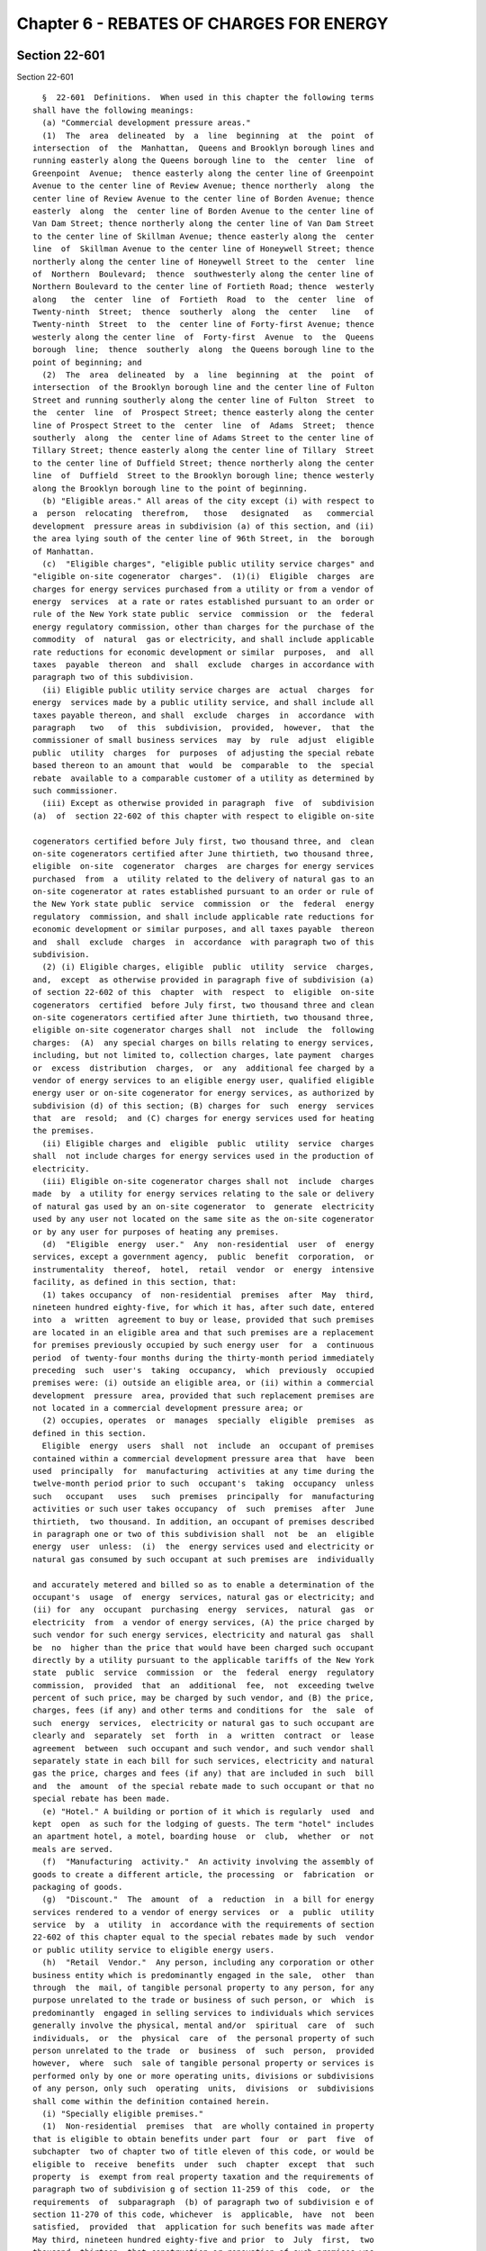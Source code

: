 Chapter 6 - REBATES OF CHARGES FOR ENERGY
=========================================

Section 22-601
--------------

Section 22-601 ::    
        
     
        §  22-601  Definitions.  When used in this chapter the following terms
      shall have the following meanings:
        (a) "Commercial development pressure areas."
        (1)  The  area  delineated  by  a  line  beginning  at  the  point  of
      intersection  of  the  Manhattan,  Queens and Brooklyn borough lines and
      running easterly along the Queens borough line to  the  center  line  of
      Greenpoint  Avenue;  thence easterly along the center line of Greenpoint
      Avenue to the center line of Review Avenue; thence northerly  along  the
      center line of Review Avenue to the center line of Borden Avenue; thence
      easterly  along  the  center line of Borden Avenue to the center line of
      Van Dam Street; thence northerly along the center line of Van Dam Street
      to the center line of Skillman Avenue; thence easterly along the  center
      line  of  Skillman Avenue to the center line of Honeywell Street; thence
      northerly along the center line of Honeywell Street to the  center  line
      of  Northern  Boulevard;  thence  southwesterly along the center line of
      Northern Boulevard to the center line of Fortieth Road; thence  westerly
      along   the  center  line  of  Fortieth  Road  to  the  center  line  of
      Twenty-ninth  Street;  thence  southerly  along  the  center   line   of
      Twenty-ninth  Street  to  the  center line of Forty-first Avenue; thence
      westerly along the center line  of  Forty-first  Avenue  to  the  Queens
      borough  line;  thence  southerly  along  the Queens borough line to the
      point of beginning; and
        (2)  The  area  delineated  by  a  line  beginning  at  the  point  of
      intersection  of the Brooklyn borough line and the center line of Fulton
      Street and running southerly along the center line of Fulton  Street  to
      the  center  line  of  Prospect Street; thence easterly along the center
      line of Prospect Street to the  center  line  of  Adams  Street;  thence
      southerly  along  the  center line of Adams Street to the center line of
      Tillary Street; thence easterly along the center line of Tillary  Street
      to the center line of Duffield Street; thence northerly along the center
      line  of  Duffield  Street to the Brooklyn borough line; thence westerly
      along the Brooklyn borough line to the point of beginning.
        (b) "Eligible areas." All areas of the city except (i) with respect to
      a  person  relocating  therefrom,   those   designated   as   commercial
      development  pressure areas in subdivision (a) of this section, and (ii)
      the area lying south of the center line of 96th Street, in  the  borough
      of Manhattan.
        (c)  "Eligible charges", "eligible public utility service charges" and
      "eligible on-site cogenerator  charges".  (1)(i)  Eligible  charges  are
      charges for energy services purchased from a utility or from a vendor of
      energy  services  at a rate or rates established pursuant to an order or
      rule of the New York state public  service  commission  or  the  federal
      energy regulatory commission, other than charges for the purchase of the
      commodity  of  natural  gas or electricity, and shall include applicable
      rate reductions for economic development or similar  purposes,  and  all
      taxes  payable  thereon  and  shall  exclude  charges in accordance with
      paragraph two of this subdivision.
        (ii) Eligible public utility service charges are  actual  charges  for
      energy  services made by a public utility service, and shall include all
      taxes payable thereon, and shall  exclude  charges  in  accordance  with
      paragraph   two   of  this  subdivision,  provided,  however,  that  the
      commissioner of small business services  may  by  rule  adjust  eligible
      public  utility  charges  for  purposes  of adjusting the special rebate
      based thereon to an amount that  would  be  comparable  to  the  special
      rebate  available to a comparable customer of a utility as determined by
      such commissioner.
        (iii) Except as otherwise provided in paragraph  five  of  subdivision
      (a)  of  section 22-602 of this chapter with respect to eligible on-site
    
      cogenerators certified before July first, two thousand three, and  clean
      on-site cogenerators certified after June thirtieth, two thousand three,
      eligible  on-site  cogenerator  charges  are charges for energy services
      purchased  from  a  utility related to the delivery of natural gas to an
      on-site cogenerator at rates established pursuant to an order or rule of
      the New York state public  service  commission  or  the  federal  energy
      regulatory  commission, and shall include applicable rate reductions for
      economic development or similar purposes, and all taxes payable  thereon
      and  shall  exclude  charges  in  accordance  with paragraph two of this
      subdivision.
        (2) (i) Eligible charges, eligible  public  utility  service  charges,
      and,  except  as otherwise provided in paragraph five of subdivision (a)
      of section 22-602 of this  chapter  with  respect  to  eligible  on-site
      cogenerators  certified  before July first, two thousand three and clean
      on-site cogenerators certified after June thirtieth, two thousand three,
      eligible on-site cogenerator charges shall  not  include  the  following
      charges:  (A)  any special charges on bills relating to energy services,
      including, but not limited to, collection charges, late payment  charges
      or  excess  distribution  charges,  or  any  additional fee charged by a
      vendor of energy services to an eligible energy user, qualified eligible
      energy user or on-site cogenerator for energy services, as authorized by
      subdivision (d) of this section; (B) charges for  such  energy  services
      that  are  resold;  and (C) charges for energy services used for heating
      the premises.
        (ii) Eligible charges and  eligible  public  utility  service  charges
      shall  not include charges for energy services used in the production of
      electricity.
        (iii) Eligible on-site cogenerator charges shall not  include  charges
      made  by  a utility for energy services relating to the sale or delivery
      of natural gas used by an on-site cogenerator  to  generate  electricity
      used by any user not located on the same site as the on-site cogenerator
      or by any user for purposes of heating any premises.
        (d)  "Eligible  energy  user."  Any  non-residential  user  of  energy
      services, except a government agency,  public  benefit  corporation,  or
      instrumentality  thereof,  hotel,  retail  vendor  or  energy  intensive
      facility, as defined in this section, that:
        (1) takes occupancy  of  non-residential  premises  after  May  third,
      nineteen hundred eighty-five, for which it has, after such date, entered
      into  a  written  agreement to buy or lease, provided that such premises
      are located in an eligible area and that such premises are a replacement
      for premises previously occupied by such energy user  for  a  continuous
      period  of twenty-four months during the thirty-month period immediately
      preceding  such  user's  taking  occupancy,  which  previously  occupied
      premises were: (i) outside an eligible area, or (ii) within a commercial
      development  pressure  area, provided that such replacement premises are
      not located in a commercial development pressure area; or
        (2) occupies, operates  or  manages  specially  eligible  premises  as
      defined in this section.
        Eligible  energy  users  shall  not  include  an  occupant of premises
      contained within a commercial development pressure area that  have  been
      used  principally  for  manufacturing  activities at any time during the
      twelve-month period prior to such  occupant's  taking  occupancy  unless
      such   occupant   uses   such  premises  principally  for  manufacturing
      activities or such user takes occupancy  of  such  premises  after  June
      thirtieth,  two thousand. In addition, an occupant of premises described
      in paragraph one or two of this subdivision shall  not  be  an  eligible
      energy  user  unless:  (i)  the  energy services used and electricity or
      natural gas consumed by such occupant at such premises are  individually
    
      and accurately metered and billed so as to enable a determination of the
      occupant's  usage  of  energy  services, natural gas or electricity; and
      (ii) for  any  occupant  purchasing  energy  services,  natural  gas  or
      electricity  from  a vendor of energy services, (A) the price charged by
      such vendor for such energy services, electricity and natural gas  shall
      be  no  higher than the price that would have been charged such occupant
      directly by a utility pursuant to the applicable tariffs of the New York
      state  public  service  commission  or  the  federal  energy  regulatory
      commission,  provided  that  an  additional  fee,  not  exceeding twelve
      percent of such price, may be charged by such vendor, and (B) the price,
      charges, fees (if any) and other terms and conditions for  the  sale  of
      such  energy  services,  electricity or natural gas to such occupant are
      clearly and  separately  set  forth  in  a  written  contract  or  lease
      agreement  between  such occupant and such vendor, and such vendor shall
      separately state in each bill for such services, electricity and natural
      gas the price, charges and fees (if any) that are included in such  bill
      and  the  amount  of the special rebate made to such occupant or that no
      special rebate has been made.
        (e) "Hotel." A building or portion of it which is regularly  used  and
      kept  open  as such for the lodging of guests. The term "hotel" includes
      an apartment hotel, a motel, boarding house  or  club,  whether  or  not
      meals are served.
        (f)  "Manufacturing  activity."  An activity involving the assembly of
      goods to create a different article, the processing  or  fabrication  or
      packaging of goods.
        (g)  "Discount."  The  amount  of  a  reduction  in  a bill for energy
      services rendered to a vendor of energy services  or  a  public  utility
      service  by  a  utility  in  accordance with the requirements of section
      22-602 of this chapter equal to the special rebates made by such  vendor
      or public utility service to eligible energy users.
        (h)  "Retail  Vendor."  Any person, including any corporation or other
      business entity which is predominantly engaged in the sale,  other  than
      through  the  mail, of tangible personal property to any person, for any
      purpose unrelated to the trade or business of such person, or  which  is
      predominantly  engaged in selling services to individuals which services
      generally involve the physical, mental and/or  spiritual  care  of  such
      individuals,  or  the  physical  care  of  the personal property of such
      person unrelated to the trade  or  business  of  such  person,  provided
      however,  where  such  sale of tangible personal property or services is
      performed only by one or more operating units, divisions or subdivisions
      of any person, only such  operating  units,  divisions  or  subdivisions
      shall come within the definition contained herein.
        (i) "Specially eligible premises."
        (1)  Non-residential  premises  that  are wholly contained in property
      that is eligible to obtain benefits under part  four  or  part  five  of
      subchapter  two of chapter two of title eleven of this code, or would be
      eligible to  receive  benefits  under  such  chapter  except  that  such
      property  is  exempt from real property taxation and the requirements of
      paragraph two of subdivision g of section 11-259 of this  code,  or  the
      requirements  of  subparagraph  (b) of paragraph two of subdivision e of
      section 11-270 of this code, whichever  is  applicable,  have  not  been
      satisfied,  provided  that  application for such benefits was made after
      May third, nineteen hundred eighty-five and prior  to  July  first,  two
      thousand  thirteen, that construction or renovation of such premises was
      described  in  such  application,   that   such   premises   have   been
      substantially  improved by such construction or renovation so described,
      that the minimum required expenditure as defined in such  part  four  or
    
      part  five,  whichever  is applicable, has been made, and that such real
      property is located in an eligible area; or
        (2)  non-residential  premises  that  are  wholly  contained  in  real
      property that has obtained approval after May  third,  nineteen  hundred
      eighty-five  and  prior to November first, two thousand for financing by
      the city industrial development agency established pursuant  to  section
      nine  hundred seventeen of the general municipal law, provided that such
      financing has been used in whole or in  part  to  substantially  improve
      such  premises  (by  construction  or renovation), and that expenditures
      have been made for improvements to  such  real  property  in  excess  of
      twenty  per centum of the value at which such real property was assessed
      for tax purposes for the tax year in which such improvements  commenced,
      and that such real property is located in an eligible area; or
        (3)  non-residential  premises  that  are  wholly  contained  in  real
      property that has obtained  approval  after  October  thirty-first,  two
      thousand and prior to July first, two thousand thirteen for financing by
      an   industrial  development  agency  established  pursuant  to  article
      eighteen-A of the general municipal law, provided  that  such  financing
      has been used in whole or in part to substantially improve such premises
      (by  construction  or  renovation), and that expenditures have been made
      for improvements to such real property in excess of ten  per  centum  of
      the  value at which such real property was assessed for tax purposes for
      the  tax  year  in  which  such  improvements   commenced,   that   such
      expenditures  have  been made within thirty-six months after the earlier
      of (i) the issuance by such agency of bonds for such financing, or  (ii)
      the  conveyance  of title to such property to such agency, and that such
      real property is located in an eligible area; or
        (4)  non-residential  premises  that  are  wholly  contained  in  real
      property  owned  by  the  city  of  New York or the New York state urban
      development corporation, or a subsidiary thereof, a lease for which  was
      approved in accordance with the applicable provisions of the charter and
      such approval was obtained after May third, nineteen hundred eighty-five
      and  prior  to November first, two thousand, provided, however that such
      premises were constructed or renovated subsequent to such approval, that
      expenditures have been made subsequent to such approval for improvements
      to such real property (by  construction  or  renovation)  in  excess  of
      twenty  per centum of the value at which such real property was assessed
      for tax purposes for the tax year in which such improvements  commenced,
      and that such real property is located in an eligible area; or
        (5)  non-residential  premises  that  are  wholly  contained  in  real
      property owned by such city or the  New  York  state  urban  development
      corporation,  or a subsidiary thereof, a lease for which was approved in
      accordance with the applicable provisions of the charter of such city or
      by the board of directors of such corporation,  and  such  approval  was
      obtained  after  October  thirty-first,  two  thousand and prior to July
      first, two thousand thirteen, provided, however, that such premises were
      constructed or renovated subsequent to such approval, that  expenditures
      have been made subsequent to such approval for improvements to such real
      property  (by construction or renovation) in excess of ten per centum of
      the value at which such real property was assessed for tax purposes  for
      the   tax   year   in  which  such  improvements  commenced,  that  such
      expenditures have been made within thirty-six months after the effective
      date of such lease, and  that  such  real  property  is  located  in  an
      eligible area; or
        (6) non-residential premises contained in real property not located in
      an eligible area that otherwise meet the criteria of paragraph one, two,
      three,  four  or  five of this subdivision, where such premises shall be
      used primarily for  manufacturing  activities  and  provided  that  such
    
      premises  shall  be improved as a result of expenditures in an amount in
      excess of ten per centum of the assessed value  of  such  real  property
      attributable  to  such premises at which such real property was assessed
      for  tax purposes for the tax year in which such improvements commenced,
      except that the  required  expenditures  for  improvements  to  property
      eligible to obtain benefits under part five of subchapter two of chapter
      two  of  title eleven of this code shall be the amount that an applicant
      must expend on construction work for a project in order to  qualify  for
      benefits  as  provided  in such part five. Attribution of value shall be
      made in accordance with the rules and regulations  of  the  mayor.  Only
      expenditures  for  improvements that have been identified as part of the
      construction or  reconstruction  project  meeting  the  requirements  of
      paragraph  one,  two, three, four or five of this subdivision, whichever
      is applicable, shall qualify for  purposes  of  satisfying  the  minimum
      expenditure   requirements  of  this  subdivision.  Notwithstanding  the
      foregoing, for purposes of applying the criteria  of  this  subdivision,
      the  reference  to  May third, nineteen hundred eighty-five contained in
      paragraphs one, two and four of  this  subdivision  shall  be  deemed  a
      reference to May first, nineteen hundred eighty-six.
        (7)  provided,  however,  that no such premises described in paragraph
      one, two, three, four, five or six of this subdivision, contained  in  a
      newly   constructed  structure  or  building,  shall  come  within  this
      definition unless such premises meet the requirements of  the  New  York
      state  energy  conservation  construction  code  promulgated pursuant to
      article eleven of the energy law.
        (j) "Special rebate." The amount of a reduction in a bill rendered  by
      a  utility,  a public utility service or a vendor of energy services for
      energy services to an eligible  energy  user  or  a  qualified  eligible
      energy user, or an agent of either, or an on-site cogenerator or a clean
      on-site  cogenerator;  and  calculated in accordance with the applicable
      provisions of section 22-602 of  this  chapter  and  the  rules  of  the
      department of small business services.
        (k)  "Vendor  of  energy  services."  Any person, corporation or other
      entity not subject to the jurisdiction and general  supervision  of  the
      New  York state public service commission that furnishes or sells energy
      services to an eligible energy user, a qualified eligible energy user or
      an on-site cogenerator as an incident to leasing, subleasing,  licensing
      or  otherwise  permitting  such  user to rent or occupy premises of such
      vendor.
        (l) "Empowerment zone". Empowerment zone shall mean an area within the
      city of New York  that  has  been  designated  as  an  empowerment  zone
      pursuant to the Omnibus Budget Reconciliation Act of 1993.
        (m) "Public utility service". A service established by the city of New
      York  pursuant  to  article  fourteen-A  of  the  general municipal law,
      including the New York city public utility service.
        (n) "Empire zone." An area within the city that has been designated as
      an empire zone pursuant to article eighteen-B of the  general  municipal
      law.
        (o)  "Utility". A person that provides energy services within the city
      of New York and is subject to the jurisdiction and  general  supervision
      of  the New York state public service commission and to a tax imposed by
      such city under chapter eleven of title eleven of the code, except  that
      the  Long  Island Power Authority, or its subsidiary, is a utility under
      this subdivision to the extent that it provides energy  services  within
      the city of New York and makes a payment to such city that is equivalent
      to  the  tax  imposed  on  utilities pursuant to chapter eleven of title
      eleven of the code.
    
        (p) "Energy  conservation  measures".  The  construction,  alteration,
      repair  or  improvement  to a building or separate leased space within a
      building or to equipment affixed to, contained in, or on the grounds  of
      a building, which reduces energy consumption.
        (q)  "Simple  payback period". The number of years necessary to recoup
      the cost of an energy conservation measure through  annual  energy  cost
      savings.
        (r)  "Qualified  eligible energy user".  (1) A user of energy services
      that would have qualified as an eligible energy user under paragraph one
      of subdivision (d) of this  section  if  the  reference  to  May  third,
      nineteen  hundred  eighty-five  were  deemed  a  reference  to  December
      thirty-first, nineteen hundred ninety, and that (i) agrees to expand the
      number of its full-time employees, within two years  from  the  date  of
      certification,  by  fifty  employees or ten percent of the number of its
      full-time employees as of January first,  nineteen  hundred  ninety-one,
      whichever   is   greater;   provided,  however,  that  one  economically
      disadvantaged or unemployed person hired as a full-time  employee  after
      the  date  of  certification shall be counted as two full-time employees
      and two part-time employees shall be counted as one full-time  employee;
      and  provided,  further,  that  the  mayor  may define by rule full-time
      employees,  part-time  employees,   unemployed   persons,   economically
      disadvantaged   persons,  and  criteria  for  continued  eligibility  in
      relation  to  fluctuations  in  employment  levels;  or  (ii)  develops,
      implements,  and  maintains,  in  consultation  with  the  New York city
      department of social services, the department of small business services
      or the New York city department of youth and  community  development,  a
      job  training  program which shall be certified and monitored by any one
      of such departments and which shall meet the standards for such programs
      as are established by the rules of the mayor; or
        (2) Any non-residential user of energy services, except  a  government
      agency, public benefit corporation, or instrumentality thereof, hotel or
      retail  vendor  as  defined  in this section, that occupies, operates or
      manages targeted eligible premises.
        An occupant of targeted eligible premises described in  paragraph  one
      or two of this subdivision shall not be a qualified eligible energy user
      unless  the  energy  services used by such occupant at such premises are
      individually and accurately  metered  and  billed  so  as  to  enable  a
      determination  of  the  occupant's  usage  of such energy services to be
      made.
        (s) "Targeted eligible premises". (1)  non-residential  premises  that
      are  wholly  contained  in  property that is eligible to obtain benefits
      under part four of subchapter two of chapter two  of  title  eleven,  or
      would  be  eligible  to  receive benefits under such chapter except that
      such property is exempt from real property taxation and the requirements
      of paragraph two of subdivision g of section 11-259 of the code have not
      been satisfied, provided that application for  such  benefits  was  made
      after  December  thirty-first,  nineteen  hundred  ninety  and  prior to
      November first, two thousand, that construction or  renovation  of  such
      premises was described in such application, that such premises have been
      substantially  improved by such construction or renovation so described,
      that twice the minimum required expenditure as defined in  such  chapter
      has  been  made,  and  that such real property is located in an eligible
      area; or
        (2)  non-residential  premises  that  are  wholly  contained  in  real
      property  which  has  obtained  approval  after  December  thirty-first,
      nineteen hundred ninety and prior to November first,  two  thousand  for
      financing  by  an  industrial development agency established pursuant to
      section nine hundred seventeen of the general  municipal  law,  provided
    
      that  such  financing has been used in whole or in part to substantially
      improve  such  premises  by  construction  or   renovation,   and   that
      expenditures  have  been  made for improvements to such real property in
      excess  of forty per centum of the value at which such real property was
      assessed for tax purposes for the tax year in  which  such  improvements
      commenced,  and  that such real property is located in an eligible area;
      or
        (3)  non-residential  premises  that  are  wholly  contained  in  real
      property  owned  by  the  city  or  the New York state urban development
      corporation, or a subsidiary thereof, a lease for which was approved  in
      accordance  with  the  applicable  provisions  of  the charter, and such
      approval was obtained  after  December  thirty-first,  nineteen  hundred
      ninety  and  prior  to  November first, two thousand, provided that such
      premises were constructed or renovated subsequent to such approval, that
      expenditures have been made subsequent to such approval for improvements
      to such real property by construction or renovation in excess  of  forty
      per centum of the value at which such real property was assessed for tax
      purposes for the tax year in which such improvements commenced, and that
      such real property is located in an eligible area; or
        (4) non-residential premises contained in real property not located in
      an  eligible area that otherwise meet the criteria of paragraph one, two
      or three  of  this  subdivision,  where  such  premises  shall  be  used
      primarily  for  manufacturing activities and provided that such premises
      shall be improved as a result of expenditures in an amount in excess  of
      twenty   per  centum  of  the  assessed  value  of  such  real  property
      attributable to such premises at which such real property  was  assessed
      for  tax purposes for the tax year in which such improvements commenced.
      Attribution of value shall be made in accordance with the rules  of  the
      mayor.  Only  expenditures for improvements that have been identified as
      part of the construction or renovation project meeting the  requirements
      of  paragraph  one,  two  or  three  of  this  subdivision, whichever is
      applicable,  shall  qualify  for  purposes  of  satisfying  the  minimum
      expenditure requirements of this subdivision.
        Provided,  however,  that no such premises described in paragraph one,
      two, three or four of this subdivision, contained in a newly constructed
      structure or building, shall come within  this  definition  unless  such
      premises meet the requirements of the New York state energy conservation
      construction  code  promulgated pursuant to article eleven of the energy
      law. And provided, further, that (i) the qualified eligible energy  user
      shall  submit  on  an  annual  basis  proof that the heating and cooling
      systems within the premises continue to meet the  performance  standards
      specified  in  section  7813.21  of the energy conservation construction
      code,  or  such  predecessor  section  to  which  the   premises,   when
      constructed  or  substantially  renovated,  were subject and (ii) to the
      extent that the cost  of  motors  or  lighting  equipment  described  in
      sections  7813.52  and  7813.53  of the energy conservation construction
      code is included  as  part  of  the  minimum  expenditures  required  in
      paragraph  one,  two,  three  or four of this subdivision, the qualified
      eligible energy user shall certify that all  such  compatible  equipment
      with a simple payback period of five years or less has been installed.
        (t)   "Energy   services".   The   transmission  and  distribution  of
      electricity or gas, and such other services  that  are  associated  with
      such  transmission  and  distribution  as  shall be designated as energy
      services by rule of the commissioner of small business services as  such
      commissioner  deems  necessary to promote economic development, provided
      that  energy  services  shall  not  include  the  commodity  of  gas  or
      electricity.
    
        (u)  "On-site  cogenerator". A person, other than a utility, that owns
      an electric generating  facility  that  simultaneously  or  sequentially
      produces   electricity   and   useful   thermal  energy,  provided  that
      substantially all of such electricity  shall  be  used  by  an  eligible
      energy  user that occupies the same site as such generating facility. An
      on-site cogenerator may be  the  same  or  a  separate  person  as  such
      eligible energy user.
        (v)   "Clean   on-site   cogenerator".  An  on-site  cogenerator,  the
      electricity generating facility  of  which  has  an  emission  rate  for
      nitrous  oxides  of  no more than three tenths of one pound per megawatt
      hour. The commissioner of the  department  of  small  business  services
      shall  establish  by  rule  a  megawatt  hour  equivalent for any useful
      thermal energy produced by the cogenerator for purposes  of  determining
      benefits under this chapter.
    
    
    
    
    
    
    

Section 22-602
--------------

Section 22-602 ::    
        
     
        §  22-602  Requirement  of  special  rebates  and  discounts.   (a)(1)
      Utilities that provide energy services within the city of New York shall
      be required to make special rebates to eligible energy users and on-site
      cogenerators certified after June thirtieth, two thousand  three,  other
      than  clean  on-site  cogenerators,  and to make discounts to vendors of
      energy services and the New York public utility service as follows:
        (i) a utility that sells energy services to an  eligible  energy  user
      shall  be required to make a special rebate to such eligible energy user
      equal to the product of the applicable percentage specified for  special
      rebates  in the schedule contained in paragraph four of this subdivision
      and the eligible charges for such energy services.
        (ii) a utility that delivers natural gas to  an  on-site  cogenerator,
      other  than  a  clean on-site cogenerator, that uses such gas to produce
      electricity used by an eligible energy user, which cogenerator and  user
      are  certified  after  June  thirtieth,  two  thousand  three,  shall be
      required to make a special rebate to such on-site cogenerator  equal  to
      the  product  of the applicable percentage specified for special rebates
      in the schedule contained in paragraph four of this subdivision and  the
      eligible  on-site cogenerator charges for the energy services related to
      such delivery of such gas.
        (iii) a utility that sells energy  services  to  a  vendor  of  energy
      services  shall  be  required  to  make  a discount to such vendor in an
      amount equal to the sum of the special rebates certified to such utility
      by such vendor as having been made by such  vendor  to  eligible  energy
      users  in  accordance  with subparagraphs (i) through (iii) of paragraph
      three of this subdivision.
        (iv) a utility that sells energy services to a public utility  service
      shall  be  required to make a discount to such public utility service in
      an amount equal  to  the  sum  of  the  special  rebates  and  discounts
      certified  to such utility by such public utility service as having been
      made by such public utility service in accordance with subparagraphs (i)
      through (iii) of paragraph two of this subdivision.
        (2) A public utility service providing energy services within the city
      of New York shall be required to make special rebates to eligible energy
      users and qualified eligible energy users and discounts  to  vendors  of
      energy services as follows:
        (i)  where,  pursuant  to a written agreement between a public utility
      service and the power authority of the state of New  York,  such  public
      utility  service  sells  energy services to an eligible energy user that
      has been individually approved by such  power  authority  and  certified
      pursuant to subdivision (c) of this section prior to November first, two
      thousand,  such special rebate shall be in the amount or amounts derived
      by calculating the full amount of  the  special  rebate  to  which  such
      eligible  energy  user would have been entitled pursuant to the schedule
      contained in paragraph four of this  subdivision  for  eligible  charges
      relating  to  the  purchase  of  such  energy services had such eligible
      energy user purchased such energy services directly from the utility and
      subtracting from such full amount the difference  between  the  eligible
      charges  relating  to  the  purchase  of  such  energy services had such
      eligible energy user purchased the energy  services  directly  from  the
      utility  and the eligible public utility service charges relating to the
      purchase of such energy  services  actually  charged  to  such  eligible
      energy  user  by  such  public  utility  service for actual purchases of
      energy services from such public utility service; except that (A) in  no
      event  shall  the amount of such special rebate exceed the amount of the
      special rebate to which  such  eligible  energy  user  would  have  been
      entitled  pursuant  to  the schedule contained in paragraph four of this
      subdivision had such eligible energy user purchased the energy  services
    
      directly  from the utility at the price charged by such utility, and (B)
      for any monthly billing period where the  calculation  of  such  special
      rebate  results  in a negative number, the amount of such special rebate
      shall be deemed to be zero.
        (ii)  where,  pursuant to a written agreement between a public utility
      service and the power authority of the state of New  York,  such  public
      utility  service  (A)  sells  energy services to an eligible energy user
      that  has  been  individually  approved  by  such  power  authority  and
      certified  pursuant  to  subdivision  (c)  of this section after October
      thirty-first, two thousand, or (B) sells energy services to a  qualified
      eligible  energy  user that has been individually approved by such power
      authority and certified pursuant to  subdivision  (c)  of  this  section
      prior  to November first, two thousand, such special rebate shall be the
      product of the applicable percentage for special  rebates  specified  in
      the  schedule  contained  in  paragraph four of this subdivision and the
      eligible public utility service charges for such energy services.
        (iii) a public utility service that sells energy services to a  vendor
      of  energy  services shall be required to make a discount to such vendor
      of energy services equal to the sum of the special rebates certified  to
      such  public  utility service by such vendor as having been made by such
      vendor to eligible energy users or qualified eligible  energy  users  to
      which  such vendor of energy services has resold such energy services in
      accordance with subparagraphs (i) through (iii) of  paragraph  three  of
      this subdivision.
        (3)  Vendors  of energy services may elect to provide a special rebate
      against an eligible energy user's, qualified eligible energy  user's  or
      on-site cogenerator's bill for energy services as follows:
        (i)  in  the  case  of  a  vendor of energy services that sells energy
      services provided by a utility to an eligible energy user, such  special
      rebate shall be the product of the applicable percentage specified for a
      special  rebate  in  the  schedule  contained  in paragraph four of this
      subdivision and the eligible charges for such sales of  energy  services
      made by such vendor of energy services.
        (ii)  in the case of a vendor of energy services that delivers natural
      gas to an on-site  cogenerator  that  is  other  than  a  clean  on-site
      cogenerator  and  that  uses  such gas to produce electricity used by an
      eligible energy user, which cogenerator and  user  are  certified  after
      June  thirtieth,  two thousand three, such special rebate shall be equal
      to the product of the applicable percentage specified  in  the  schedule
      contained in paragraph four of this subdivision and the eligible on-site
      cogenerator  charges for the energy services related to such delivery of
      such gas.
        (iii) in the case of a vendor of energy  services  that  sells  energy
      services  provided  by  a public utility service to a qualified eligible
      energy user that was certified prior to November first, two thousand, or
      to  an  eligible  energy  user  that   was   certified   after   October
      thirty-first,  two thousand, such special rebate shall be the product of
      the applicable percentage specified for a special rebate in the schedule
      contained in paragraph four of this subdivision and the eligible  public
      utility service charges for sales of energy services made by such vendor
      of energy services.
        (4)  For  purposes  of determining special rebates for energy services
      relating to electricity and natural gas under  the  provisions  of  this
      subdivision, the applicable percentages are as follows:
     
      Months Following              Applicable % for         Applicable % for
      Certification                 Natural Gas              Electricity
    
      first through ninety-sixth         35%                      45%
      ninety-seventh through             28%                      36%
      one hundred eighth
      one hundred ninth                  21%                      27%
      through one
      hundred twentieth
      one hundred twenty-first           14%                      18%
      through one hundred
      thirty-second
      one hundred thirty-third           7%                       9%
      through one hundred
      forty-fourth
     
      ;  provided,  however,  that the commissioner of the department of small
      business services may increase such percentages  at  the  commissioner's
      discretion  in order to maintain the special rebate at levels comparable
      to those historically provided under the program, pursuant to rules that
      are generally applicable to distinct classes of energy users.
        (5) A utility that delivers natural gas to an on-site cogenerator that
      produces electricity for an eligible energy user, which cogenerator  and
      user  are certified before July first, two thousand three, or to a clean
      on-site cogenerator that produces electricity  for  an  eligible  energy
      user,  shall be required to make special rebates against the energy bill
      rendered to such on-site cogenerator or  clean  on-site  cogenerator  by
      such  utility  for  the  sale  or  delivery, or both, of such gas in the
      amount or amounts derived by taking the product  of  a  base  adjustment
      multiplied  by  an  eligibility  factor,  multiplied  by  the  number of
      kilowatt hours of electricity produced by such  on-site  cogenerator  or
      clean  on-site  cogenerator and used by such eligible energy user during
      the billing period, excluding charges for natural gas used  to  generate
      electricity  used  for  heating  any  premises or by any energy user not
      located on the same site, any special charges on  such  bill,  including
      but  not  limited  to,  collection charges, late payment charges, excess
      distribution charges, and charges for energy which is resold; where  the
      base adjustment shall equal three cents increased by nine one-hundredths
      cent  each January first occurring after December thirty-first, nineteen
      hundred eighty-seven, and ending on June thirtieth, two thousand  three,
      and  the  eligibility  factor shall equal one hundred percent during the
      first eight years after initial certification as an eligible energy user
      as defined in paragraphs one and  two  of  subdivision  (d)  of  section
      22-601 of this chapter, eighty percent during the ninth such year, sixty
      percent  during  the  tenth such year, forty percent during the eleventh
      such year and twenty percent during the twelfth  and  final  such  year,
      such  years  to  be calculated in accordance with the provisions of this
      section, provided that the number of kilowatt hours on which  the  total
      of  the  special rebates payable to a clean on-site cogenerator is based
      in any year pursuant to this paragraph shall not exceed thirteen million
      one hundred forty thousand.
        (6) Notwithstanding any provision of  this  subdivision,  the  special
      rebates  and  discounts  provided by the Long Island Power Authority, or
      its subsidiary, pursuant to this subdivision shall not exceed the amount
      of the payment made by or on behalf of such authority to the city of New
      York as a payment that is equivalent to the tax  imposed  by  such  city
      pursuant  to chapter eleven of title eleven of the code. Special rebates
      and discounts shall be reduced and/or  allocated  proportionate  to  the
      benefit  they  would  otherwise  be  eligible  for among eligible energy
      users, public utility services, vendors of energy services, and  on-site
    
      cogenerators  where  necessary to comply with this paragraph pursuant to
      rules of the commissioner of the department of small business services.
        (7)  Notwithstanding  any  provisions  of  this  subdivision,  special
      rebates and discounts shall not exceed ten thousand dollars per year per
      employee or full-time equivalent with respect to applications  certified
      pursuant to this chapter after June thirtieth, two thousand three.
        (b)  Eligible  energy  users  meeting the criteria in paragraph one of
      subdivision (d) and qualified eligible energy users meeting the criteria
      in paragraph one of subdivision (r) of section 22-601  of  this  chapter
      shall  be  eligible  for  special rebates for a period not to exceed one
      hundred forty-four months calculated from the  beginning  of  the  month
      immediately  following  their  date  of  certification  of  eligibility.
      Eligible  energy  users  meeting  the  criteria  of  paragraph  two   of
      subdivision  (d) of section 22-601 of this chapter shall be eligible for
      special rebates for a period calculated from the beginning of the  month
      immediately  following  their  date of certification for so long as they
      remain in occupancy in the specially eligible premises, but  not  beyond
      the  period  of  one hundred forty-four months from the beginning of the
      month immediately following the  date  of  certification  of  the  first
      eligible  energy  user  occupying  such specially eligible premises. The
      amounts of rebates made to such an  eligible  energy  user  meeting  the
      criteria  of  such  paragraph two shall be determined in accordance with
      the schedule contained in paragraph four  of  subdivision  (a)  of  this
      section  as  if such eligible energy user had been certified at the same
      time as such first eligible  energy  user  was  certified.  A  qualified
      eligible  energy user that takes occupancy of targeted eligible premises
      shall be eligible for special rebates for a period calculated  from  the
      beginning  of  the month immediately following its date of certification
      as a qualified eligible energy  user  for  so  long  as  it  remains  in
      occupancy  in  the targeted eligible premises, but not beyond the period
      of one hundred  forty-four  months  from  the  beginning  of  the  month
      immediately  following  the date of certification of the first qualified
      eligible energy user occupying  such  targeted  eligible  premises.  The
      amounts  of  rebates made to a qualified eligible energy user that takes
      occupancy  of  targeted  eligible  premises  shall  be   determined   in
      accordance  with the schedule contained in paragraph four of subdivision
      (a) of this section as if such qualified eligible energy user  had  been
      certified  at the same time as such first qualified eligible energy user
      was certified. An on-site cogenerator or clean on-site cogenerator shall
      be eligible for special rebates for a period not to  exceed  the  period
      during which the eligible energy user served by such on-site cogenerator
      or  clean  on-site  cogenerator  would  have been eligible for a special
      rebate under the provisions of this subdivision had it purchased  energy
      services directly from a utility.
        (c)  (1)  No  eligible  energy  user,  qualified eligible energy user,
      on-site cogenerator,  clean  on-site  cogenerator  or  special  eligible
      energy user shall receive a rebate pursuant to this chapter until it has
      obtained  a certification as an eligible energy user, qualified eligible
      energy user, on-site cogenerator, clean on-site cogenerator  or  special
      eligible  energy  user,  respectively,  from  the  commissioner of small
      business services. No such certification for a qualified eligible energy
      user shall be issued on or after July first, two thousand three. No such
      certification of any other eligible energy user, on-site cogenerator  or
      clean  on-site  cogenerator  shall be issued on or after July first, two
      thousand thirteen. The commissioner of small  business  services,  after
      notice  and  hearing, may revoke a certification issued pursuant to this
      subdivision where it is found that eligibility criteria  have  not  been
      met or that compliance with conditions for continued eligibility has not
    
      been  maintained. The corporation counsel may maintain a civil action to
      recover an amount equal to any benefits improperly obtained.
        (2)  A  utility  and a vendor of energy services shall keep records of
      all transactions subject to this article and make such records available
      to the department of small business services.
        (d) (1) Utilities subject to the provisions of subdivision (a) of this
      section shall reduce each bill for energy services or  natural  gas  for
      each   eligible   energy   user,  vendor  of  energy  services,  on-site
      cogenerator or clean on-site cogenerator as follows:
        (i) a bill for the sale and delivery of natural  gas  rendered  to  an
      on-site  cogenerator  or clean on-site cogenerator entitled to a special
      rebate pursuant to the provisions of paragraph five of  subdivision  (a)
      of  this  section  shall  be  reduced  by the full amount of the special
      rebate that shall have accrued for the period covered by each such bill;
        (ii) a bill for energy services rendered to any other eligible  energy
      user  or  on-site cogenerator shall be reduced by the full amount of the
      special rebate that shall have accrued for the period  covered  by  each
      such bill.
        (iii)  a  bill  for  energy  services  rendered  to a vendor of energy
      services that has provided a special rebate to an eligible  energy  user
      or  on-site  cogenerator  shall be reduced by such utility in accordance
      with paragraph three of subdivision (a) of this section by the aggregate
      amount of all such special rebates;
        (iv) provided, however, such utility shall not be required to  provide
      a  special  rebate  or  discount in an amount that exceeds the amount of
      such bill for the sale and  delivery  of  natural  gas  rendered  to  an
      on-site  cogenerator  or clean on-site cogenerator entitled to a special
      rebate pursuant to the provisions of paragraph five of  subdivision  (a)
      of  this  section  or,  in the case of any other eligible energy user or
      on-site cogenerator, the amount of such bill for  energy  services,  and
      provided,  further,  that  no  utility  subject  to  the  provisions  of
      subdivision (a) of this section shall be required to  carry  forward  on
      its  books  and  records  any  special  rebate  or discounts not made in
      accordance with this sentence to such bills for subsequent periods. Such
      discount shall be made within four months from the time certification of
      special rebates is made in accordance with subparagraph (iii) or (iv) of
      paragraph one of subdivision (a) of this section. Such amount  shall  be
      separately stated and shown on each bill.
        (2)  A  public  utility  service  that  provides  special  rebates for
      eligible energy users or qualified eligible energy  users  shall  reduce
      each  bill  rendered to each such user by the full amount of the special
      rebate that shall have accrued for the period covered by each such  bill
      in  accordance  with  paragraph  two of subdivision (a) of this section.
      Such amounts shall be separately stated and shown on such bills.
        (3) Each such vendor of energy services that has  elected  to  provide
      special  rebates  for  eligible  energy users, qualified eligible energy
      users or on-site cogenerators shall reduce each bill  rendered  to  each
      such energy user or cogenerator by the full amount of the special rebate
      that  shall  have  accrued  for  the period covered by each such bill in
      accordance with paragraph three of subdivision (a) of this section. Such
      amounts shall be separately stated and shown on such bills.
        (e) The commissioner of small business services shall, for the purpose
      of calculating eligible charges, eligible public utility service charges
      and eligible on-site cogenerator charges, promulgate rules to  determine
      that portion of such charges that shall be deemed attributable to energy
      services  or natural gas used for heating the premises. He or she shall,
      in addition, promulgate any other rules  and  regulations  necessary  to
      effectuate  the  purposes  of this chapter, including rules to determine
    
      the extent to  which  charges  are  eligible  charges,  eligible  public
      utility  service  charges  or  eligible  on-site cogenerator charges and
      rules to  provide  for  such  administrative  charges  or  fees  as  are
      necessary  to  defray  expenses in administering the special rebates and
      discounts provided pursuant to this chapter.
    
    
    
    
    
    
    

Section 22-603
--------------

Section 22-603 ::    
        
     
        *  §  22-603  Construction.  Nothing  contained in this title shall be
      construed as reducing the amount of a receipt  for  sales  tax  purposes
      under   any  of  the  sales  taxes  imposed  or  authorized  by  article
      twenty-eight or twenty-nine of the tax law, or  as  reducing  the  gross
      income  of the gross operating income subject to tax pursuant to chapter
      eleven of  title  eleven  of  this  code.  The  burden  of  establishing
      eligibility  to receive the benefits of this chapter shall rest with the
      party claiming such benefits.
     
        * NB Added L.L. 54/85 § 6, language juxtaposed per Ch. 907/85 § 14
        * NB Number supplied by the Legislative Bill Drafting Commission
    
    
    
    
    
    
    

